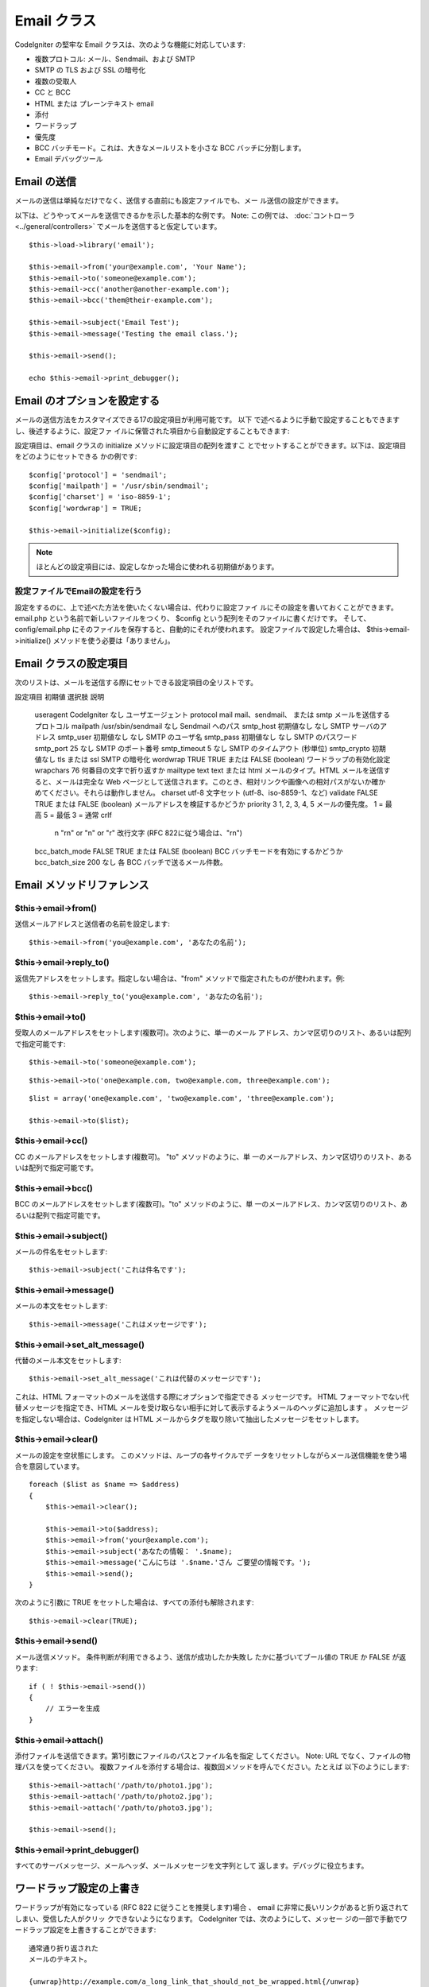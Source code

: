 ############
Email クラス
############

CodeIgniter の堅牢な Email クラスは、次のような機能に対応しています:


-  複数プロトコル: メール、Sendmail、および SMTP
-  SMTP の TLS および SSL の暗号化
-  複数の受取人
-  CC と BCC
-  HTML または プレーンテキスト email
-  添付
-  ワードラップ
-  優先度
-  BCC バッチモード。これは、大きなメールリストを小さな BCC
   バッチに分割します。
-  Email デバッグツール




Email の送信
============

メールの送信は単純なだけでなく、送信する直前にも設定ファイルでも、メー
ル送信の設定ができます。

以下は、どうやってメールを送信できるかを示した基本的な例です。 Note:
この例では、 :doc:`コントローラ <../general/controllers>`
でメールを送信すると仮定しています。


::

	$this->load->library('email');
	
	$this->email->from('your@example.com', 'Your Name');
	$this->email->to('someone@example.com'); 
	$this->email->cc('another@another-example.com'); 
	$this->email->bcc('them@their-example.com'); 
	
	$this->email->subject('Email Test');
	$this->email->message('Testing the email class.');	
	
	$this->email->send();
	
	echo $this->email->print_debugger();




Email のオプションを設定する
============================

メールの送信方法をカスタマイズできる17の設定項目が利用可能です。 以下
で述べるように手動で設定することもできますし、後述するように、設定ファ
イルに保管された項目から自動設定することもできます:

設定項目は、email クラスの initialize メソッドに設定項目の配列を渡すこ
とでセットすることができます。以下は、設定項目をどのようにセットできる
かの例です:


::

	$config['protocol'] = 'sendmail';
	$config['mailpath'] = '/usr/sbin/sendmail';
	$config['charset'] = 'iso-8859-1';
	$config['wordwrap'] = TRUE;
	
	$this->email->initialize($config);


.. note:: ほとんどの設定項目には、設定しなかった場合に使われる初期値があります。


設定ファイルでEmailの設定を行う
~~~~~~~~~~~~~~~~~~~~~~~~~~~~~~~

設定をするのに、上で述べた方法を使いたくない場合は、代わりに設定ファイ
ルにその設定を書いておくことができます。 email.php
という名前で新しいファイルをつくり、 $config
という配列をそのファイルに書くだけです。 そして、 config/email.php
にそのファイルを保存すると、自動的にそれが使われます。
設定ファイルで設定した場合は、 $this->email->initialize()
メソッドを使う必要は「ありません」。



Email クラスの設定項目
======================

次のリストは、メールを送信する際にセットできる設定項目の全リストです。
  
設定項目
初期値
選択肢
説明
 useragent CodeIgniter なし ユーザエージェント
 protocol mail mail、sendmail、 または smtp メールを送信するプロトコル
 mailpath /usr/sbin/sendmail なし Sendmail へのパス
 smtp_host 初期値なし なし SMTP サーバのアドレス
 smtp_user 初期値なし なし SMTP のユーザ名
 smtp_pass 初期値なし なし SMTP のパスワード
 smtp_port 25 なし SMTP のポート番号
 smtp_timeout 5 なし SMTP のタイムアウト (秒単位)
 smtp_crypto 初期値なし tls または ssl SMTP の暗号化
 wordwrap TRUE TRUE または FALSE (boolean) ワードラップの有効化設定
 wrapchars 76   何番目の文字で折り返すか
 mailtype text text または html メールのタイプ。HTML メールを送信すると、メールは完全な Web ページとして送信されます。このとき、相対リンクや画像への相対パスがないか確かめてください。それらは動作しません。
 charset utf-8  文字セット (utf-8、iso-8859-1、など)
 validate FALSE TRUE または FALSE  (boolean) メールアドレスを検証するかどうか
 priority 3 1, 2, 3, 4, 5 メールの優先度。 1 = 最高  5 = 最低  3 = 通常
 crlf
	 \n
	 "\r\n" or "\n" or "\r"
	 改行文字 (RFC 822に従う場合は、"\r\n")
 bcc_batch_mode FALSE TRUE または FALSE (boolean)
 BCC バッチモードを有効にするかどうか
 bcc_batch_size 200 なし 各 BCC バッチで送るメール件数。




Email メソッドリファレンス
==========================



$this->email->from()
~~~~~~~~~~~~~~~~~~~~

送信メールアドレスと送信者の名前を設定します:

::

	$this->email->from('you@example.com', 'あなたの名前');




$this->email->reply_to()
~~~~~~~~~~~~~~~~~~~~~~~~

返信先アドレスをセットします。指定しない場合は、"from"
メソッドで指定されたものが使われます。例:

::

	$this->email->reply_to('you@example.com', 'あなたの名前');




$this->email->to()
~~~~~~~~~~~~~~~~~~

受取人のメールアドレスをセットします(複数可)。次のように、単一のメール
アドレス、カンマ区切りのリスト、あるいは配列で指定可能です:


::

	$this->email->to('someone@example.com');


::

	$this->email->to('one@example.com, two@example.com, three@example.com');



::

	$list = array('one@example.com', 'two@example.com', 'three@example.com');
	
	$this->email->to($list);




$this->email->cc()
~~~~~~~~~~~~~~~~~~

CC のメールアドレスをセットします(複数可)。 "to" メソッドのように、単
一のメールアドレス、カンマ区切りのリスト、あるいは配列で指定可能です。



$this->email->bcc()
~~~~~~~~~~~~~~~~~~~

BCC のメールアドレスをセットします(複数可)。"to" メソッドのように、単
一のメールアドレス、カンマ区切りのリスト、あるいは配列で指定可能です。



$this->email->subject()
~~~~~~~~~~~~~~~~~~~~~~~

メールの件名をセットします:

::

	$this->email->subject('これは件名です');




$this->email->message()
~~~~~~~~~~~~~~~~~~~~~~~

メールの本文をセットします:

::

	$this->email->message('これはメッセージです');




$this->email->set_alt_message()
~~~~~~~~~~~~~~~~~~~~~~~~~~~~~~~

代替のメール本文をセットします:

::

	$this->email->set_alt_message('これは代替のメッセージです');


これは、HTML フォーマットのメールを送信する際にオプションで指定できる
メッセージです。 HTML フォーマットでない代替メッセージを指定でき、HTML
メールを受け取らない相手に対して表示するようメールのヘッダに追加します
。 メッセージを指定しない場合は、CodeIgniter は HTML
メールからタグを取り除いて抽出したメッセージをセットします。



$this->email->clear()
~~~~~~~~~~~~~~~~~~~~~

メールの設定を空状態にします。 このメソッドは、ループの各サイクルでデ
ータをリセットしながらメール送信機能を使う場合を意図しています。

::

	foreach ($list as $name => $address)
	{
	    $this->email->clear();
	
	    $this->email->to($address);
	    $this->email->from('your@example.com');
	    $this->email->subject('あなたの情報： '.$name);
	    $this->email->message('こんにちは '.$name.'さん ご要望の情報です。');
	    $this->email->send();
	}


次のように引数に TRUE をセットした場合は、すべての添付も解除されます:


::

	$this->email->clear(TRUE);




$this->email->send()
~~~~~~~~~~~~~~~~~~~~

メール送信メソッド。 条件判断が利用できるよう、送信が成功したか失敗し
たかに基づいてブール値の TRUE か FALSE が返ります:


::

	if ( ! $this->email->send())
	{
	    // エラーを生成
	}




$this->email->attach()
~~~~~~~~~~~~~~~~~~~~~~

添付ファイルを送信できます。第1引数にファイルのパスとファイル名を指定
してください。 Note: URL でなく、ファイルの物理パスを使ってください。
複数ファイルを添付する場合は、複数回メソッドを呼んでください。たとえば
以下のようにします:


::

	$this->email->attach('/path/to/photo1.jpg');
	$this->email->attach('/path/to/photo2.jpg');
	$this->email->attach('/path/to/photo3.jpg');
	
	$this->email->send();




$this->email->print_debugger()
~~~~~~~~~~~~~~~~~~~~~~~~~~~~~~

すべてのサーバメッセージ、メールヘッダ、メールメッセージを文字列として
返します。デバッグに役立ちます。



ワードラップ設定の上書き
========================

ワードラップが有効になっている (RFC 822 に従うことを推奨します)場合 、
email に非常に長いリンクがあると折り返されてしまい、受信した人がクリッ
クできないようになります。 CodeIgniter では、次のようにして、メッセー
ジの一部で手動でワードラップ設定を上書きすることができます:


::

	通常通り折り返された
	メールのテキスト。
	
	{unwrap}http://example.com/a_long_link_that_should_not_be_wrapped.html{/unwrap}
	
	さらに通常通り折り返
	されたテキスト.


折り返したくない項目を {unwrap} {/unwrap} で挟んでください。

